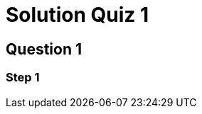 = Solution Quiz 1
:icons: font
:hardbreaks-option: 
:source-language: rust
:source-highlighter: highlightjs

== Question 1
=== Step 1